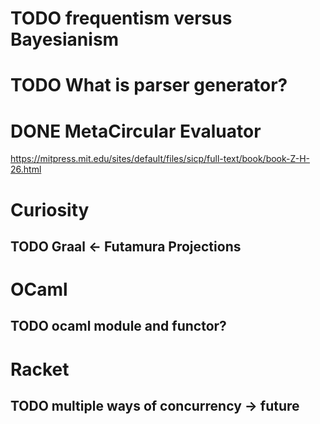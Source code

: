 
* TODO frequentism versus Bayesianism
* TODO What is parser generator?
* DONE MetaCircular Evaluator
https://mitpress.mit.edu/sites/default/files/sicp/full-text/book/book-Z-H-26.html

* Curiosity
** TODO Graal <- Futamura Projections


* OCaml
** TODO ocaml module and functor?

* Racket
** TODO multiple ways of concurrency -> future

